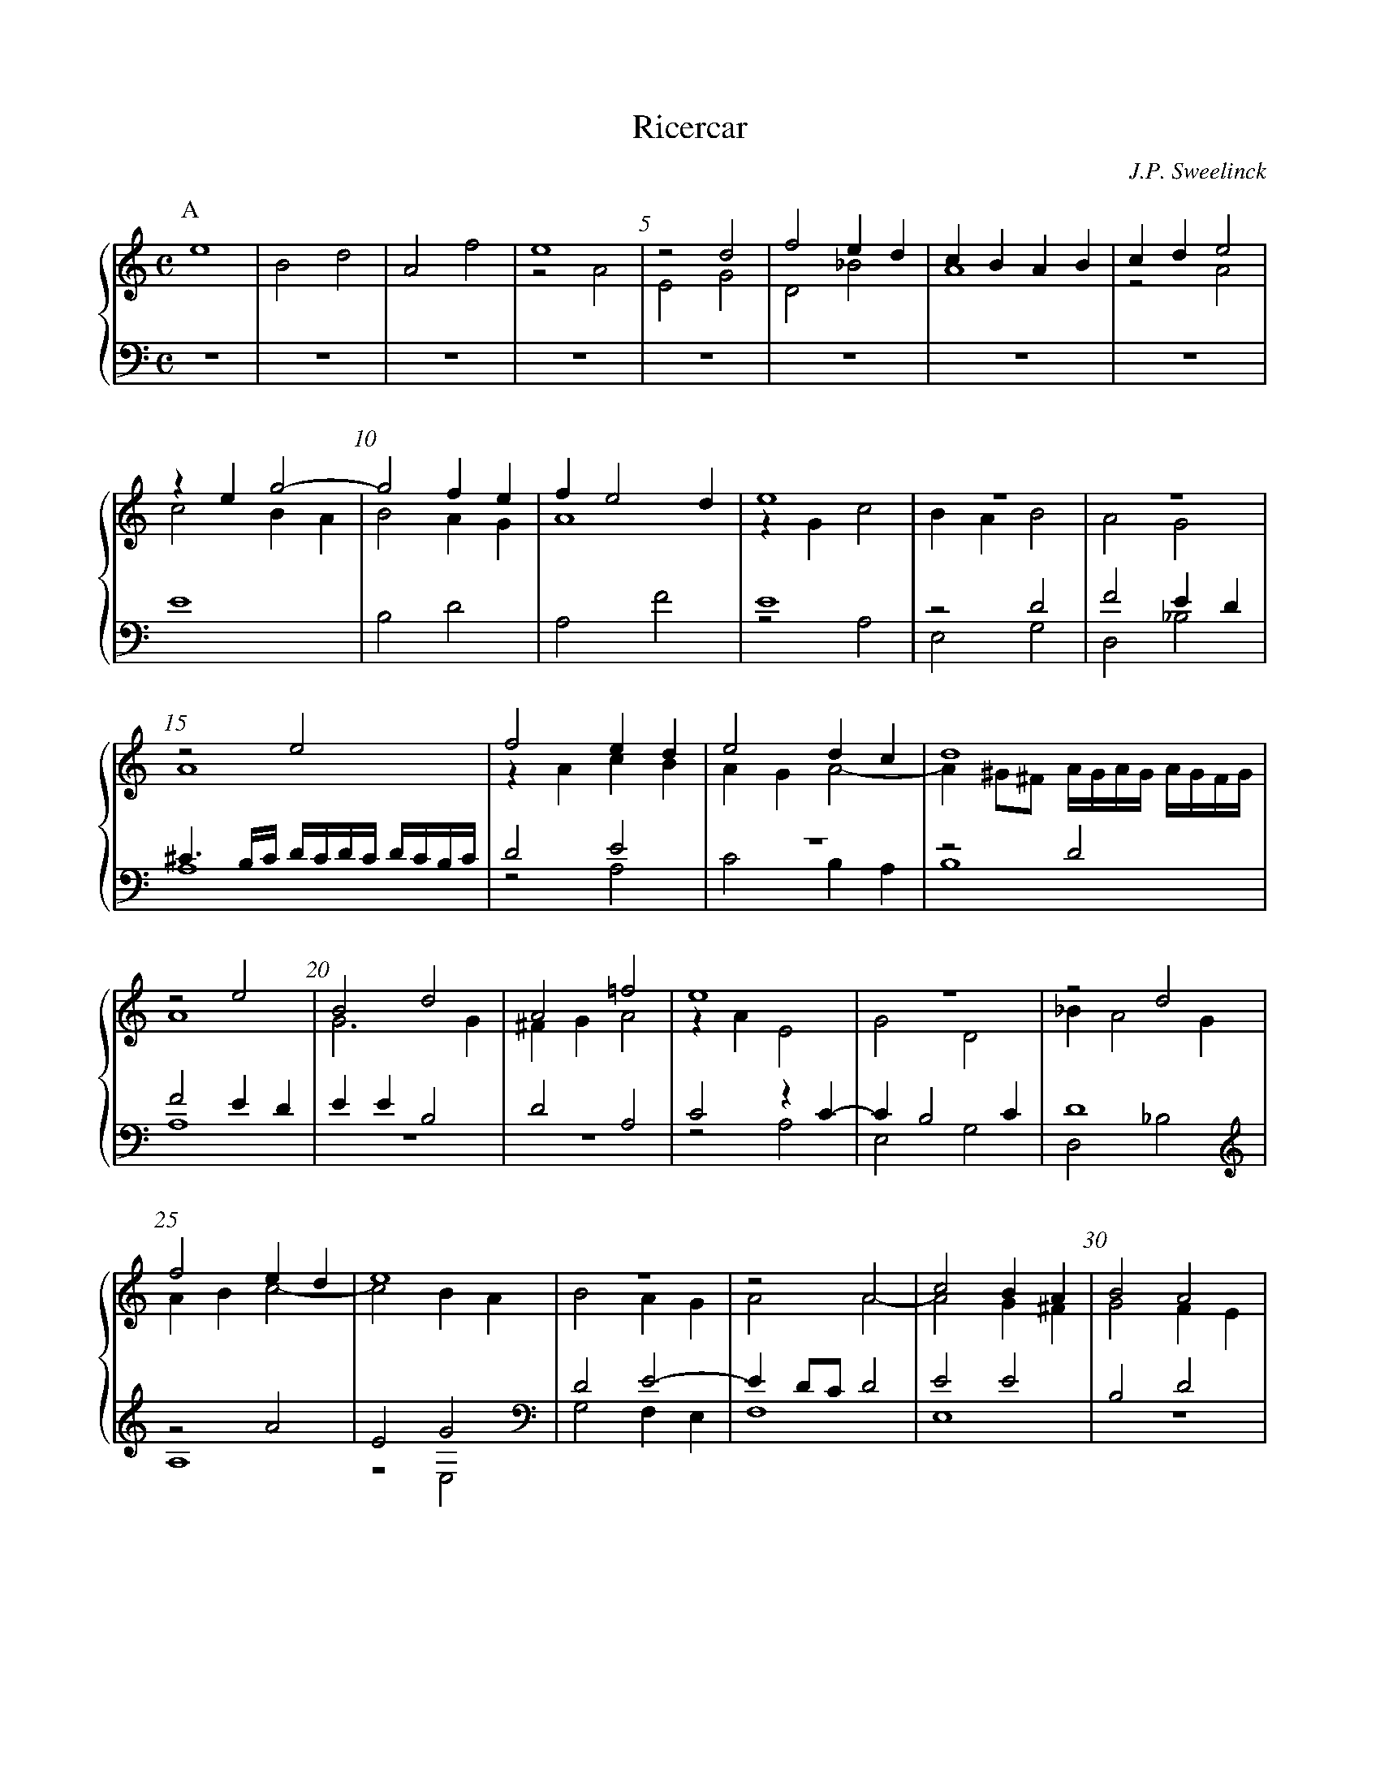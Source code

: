 %abc-2.2

%%linebreak $
%%measurenb 5

X:10
T:Ricercar
C:J.P. Sweelinck
M:C
L:1/4
%%MIDI program 70	% recorder
%%staves {(1 2) (3 4)}
K:Am
% 49
V:1
[P:A]e4|B2d2|A2f2|e4|z2d2|f2ed|cBAB|cde2|zeg2-|g2fe|fe2d|e4|
V:2
x4|x4|x4|z2A2|E2G2|D2_B2|A4|z2A2|c2BA|B2AG|A4|zGc2|
V:3
Z8|E4|B,2D2|A,2F2|E4|
V:4
Z11|z2A,2|
V:1
z4|z4|z2e2|f2ed|e2dc|d4|z2e2|B2d2|
V:2
BAB2|A2G2|A4|zAcB|AGA2-|A^G/^F/ A//G//A//G// A//G//F//G//|A4|G3G|
V:3
z2D2|F2ED|^C3/B,//C// D//C//D//C// D//C//B,//C//|\
	D2E2|z4|z2D2|F2ED|EEB,2|
V:4
E,2G,2|D,2_B,2|A,4|z2A,2|C2B,A,|B,4|A,4|z4|
V:1
A2=f2|e4|z4|z2d2|f2ed|e4|z4|z2A2|c2BA|B2A2|
V:2
^FGA2|zAE2|G2D2|_BA2G|ABc2-|c2BA|B2AG|A2A2-|A2G^F|G2FE|
V:3
D2A,2|C2zC-|CB,2C|D4|z2A2|E2G2|D2E2-|ED/C/D2|E2E2|B,2D2|
V:4
z4|z2A,2|E,2G,2|D,2_B,2|A,4|z2E,2|G,2F,E,|F,4|E,4|z4|
V:1
c2-c/B/A/B/|cB/A/B2|d2A>B|c/d/ed2|e4|[P:B]zae2|g2d2|f2ed|c>de2|
V:2
FE/F//G//A2|z/A/F/^F/^G2|=G2F2|E2A2-|A^G/^F/G2|\
	A2zA|E2G2|D2_B2|A>Bc2|
V:3
A,2F2|E2EB,-|B,D2A,-|A,CB,A,|B,>A, B,/E/B,/D/|^C4|z4|z4|zAE2|
V:4
z4|z2E,2|B,,2D,2|A,,2F,2|E,4|A,4|z4|z4|z2zA,|
V:1	% 40
zeBd-|dA/B//c//d2|^c2e2|B2d2|A2f2|e4|z4|z4|ze2B-|Bd2A-|
V:2
B2G2|A2G2|AA2E-|EG2D-|DF2E/D/|^CAEG-|\
	GD>EF-|F/G/A2B|c2z2|G2F2-|
V:3
G2D2|F2ED|E4|z4|z4|z2zE|B,2D2|A,2F2|E2B,2|D2A,2|
V:4
E,2G,2|D,2_B,2|A,4|z4|z4|A,3E,-|E,G,2D,-|D,F,2E,/D,/|C,2E,2|B,,2D,2|
V:1	% 50
Ac2B/A/|^GAB2|[P:C]zg^f=f|e2d2|cBc/d/e/f/|g2zg|^f=fed|fe/d/ee|B2d2|
V:2
FE2D|E^F^G2|z2zd|^c=cBA|G2E2|zcB_B|A2G2|A2zA|^G=GzG|
V:3
C2A,2|B,2zE|B,2D2|A,2F2|E>D C/B,/C|B,ED2-|D2D2-|D^C/B,/C2|z4|
V:4
A,,2F,2|E,4|z4|z4|z2A,2|E,2G,2|D,2_B,2|A,4|z4|
V:1	% 59
A2f2|ec2B|d2A2|e4|zeB2|d4|d2c2-|cB2A|B2zB|^F2A2|
V:2
^F=FED|A2G2|zG^F=F|E2A2^G4|zB^F2|A2E2|G2E2|^F2G2|D2^F2|
V:3
z4|z2E2|B,2D2|A,2C2|B,2zE|B,2D2|A,B,CD|E4|D4|z4|
V:4
z4|z4|z2zD,|^C,=C,B,,A,,|E,4|z2zB,|^F,2A,2|E,2C2|\
	B,3/A,//B,//G,2|zB,^F,2|
%50
V:1
E2=c2|B2d2|A2c2-|cBA/e/ d//c//B//A//|^GA>BG|A2[P:D]ze-|e/e/B>cd-|d/d/A>Bc-|
V:2
^CDE^F|G2^F2|zDE2|E4|z2E>D|^C2A>A|E>FG>G|D>EF>F|
V:3
z4|z2zB,|^F,2A,2|E,2C2|B,/E/ D//C//B,//A,//B,2|A,4|z4|z4|
V:4
A,2A,,2|E,2B,,2|D,2A,,2|C,3D,|E,4|A,,4|z4|z4|
V:1
c/c/B2A|B2zd-|d/d/A>Bc|G>AB^c|ddA>B|c>de>e|B>cd2|\
	z/d/c/B/ c//B//c//B// c//B//A//G//|
V:2
E>D C/D/E/F/|GGD>E|F2C>D|E>^FG2-|GF/E/F2|z/A/E>FG-|G/G/D>EF|z/F/E/D/E2|
V:3
z4|zEB,2|D2A,>B,|CB,B,A,/G,/|A,2zD|A,>B,C>C|G,>A,_B,2|A,4|
V:4
z2A,2|E,>F,G,2|D,>E,F,2|E,4|D,4|z4|z4|z4|
V:1
A3/B//c// d//e//f//g//a-|a/a/e>fg-|g/g/d>ef-|f/f/e>dd|\
	z/d/^c/B/ d//c//d//c// d//c//B//c//|[P:E]d4|z4|
V:2
F2A>B|c2G>A|_B2F2|c2A2|A2A2|D4|z4|
V:3
D2F2|E2E2|D2D2|A>AF>F|E2E2|B,>CDC/B,/|A,B,//C//D//E//F2|
V:4
z2D2|A,>B,C>C|G,>A,_B,>B,|A,4|z2A,2|G,2G,2|F,3E,/D,/|
V:1
z4|z4|z//E//F//G// A//B//c//d//e2|B>cdc/B/|AB//c//d//e//f2|\
	e3d/c/|Bcd/c//B// A//B//c//d//|e2ze|
V:2
z4|z4|z2A2|G2G2|F3E/D/|CDEF|GEF2|EAG2|
V:3
E3D/C/|B,CDB,|CB,CD|E2B,2|D4|A,4|z2D2|C2C2|
V:4
C,D,E,F,|G,E,F,G,|A,4|z4|z4|z4|z4|A,2E,>F,|
V:1	% 100
d2d2|c3B/A/|GABc|d2A2-|ABc2-|c2B2-|BAa//g//f//e// d//c//B//A//|\
	^G//A//B//G// e/d//c// B//A//G//^F//\
	A///G///A///G///!beambr1!A///G///F///G///|
V:2
G2F2-|F2E2-|EFG2|G2FE/D/|E2EF|GF/E/DE|F2D2|E4|
V:3
B,A,/G,/A,2-|A,G,/F,/G,2|z2E2|D2D2|C2CB,/A,/\
	G,A,B,C|DCB,A,|B,4|
V:4
G,F,/E,/D,>E,|F,E,/D,/C,D,|E,2E,2|B,,>C,D,C,/B,,/|A,,2A,G,/F,/|\
	E,F,G,2|D,2F,2|E,4|
V:1
[P:F]A/B/c/d/e2|zeed/c/|BGBc|dAcd|e2z2|z4|z4|e4|B4|
V:2
zAAG/F/|ECEF|GGGF/E/|D/E/F/G/AB|cz/G/GF/E/|\
	DB,DE|FAAG/F/|ECEF|GGGF/E/|
V:3
A,4|z4|z4|z4|zEED/C/|B,G,B,C|D4|C4|zEED/C/|
V:4
A,,4|z4|z4|zA,A,G,/F,/|E,C,E,F,|G,G,G,F,/E,/|D,>E,F,G,|A,4|z4|
V:1
d4|A4|f4|e4|z4|z4|z4|zaag/f/|ecef|gggf/e/|
V:2
DB,DE|F>EFG|A2A2|E4|G4|D4|_B4|A2c2|zccB/A/|GcBA|
V:3
B,G,B,C|DDDC/B,/|A,F,A,B,|CCCB,/A,/|B,E,G,A,|B,>A,B,C|\
	D4|CFFE/D/|CA,CD|E2E2|
V:4
z4|z4|z4|zA,A,G,/F,/|E,C,E,F,|G,G,G,F,/E,/|D,_B,,D,E,|F,4|z2A,2|E,4|
%51
V:1
dG/A/ B/c/d/e/|fffe/d/|cF/G/ A/B/c/d/|e4-|e4|[P:G]e4-|e4|B4-|
V:2
BzzG|A_BAG|AzzA|GE/F/ G/E/A-|\
	A^G/^F/G2|zcB/A/G/F/|E/D/C/B,/ C/D/E/F/|GG^F/E/D/C/|
V:3
B,4|D4|A,4|C4|B,4|zAG/F/E/D/|\
	C/B,/A,/G,/ A,/B,/C/D/|EED/C/B,/A,/|
V:4
G,4|D,4|F,4|E,4-|E,4|x4|x4|x4|
V:1
B4|d4-|d4|A4-|A4|f4-|f4|e4-|
V:2
x4|xBA/G/F/E/|D/C/B,/A,/ B,/C/D/E/|FFE/D/C/B,/|x4|zA/G/AB|c4|c2c2|
V:3
B,/A,/G,/^F,/ G,/A,/B,/C/|DGF/E/D/C/|x4|x4|\
	A,/G,/F,/E,/ F,/G,/A,/B,/|CD/E/FG|A4|GAEF|
V:4
G,/^F,/E,/D,/ E,/F,/G,/A,/|B,x3|B,/A,/G,/^F,/ G,/A,/B,/C/|\
	DDC/B,/A,/G,/|F,/E,/D,/C,/ D,/E,/F,/G,/|\
	A,D,D2|A,F,/G,/A,B,|CA,/B,/CD|
V:1
e4|z2ze|dB/c/dd|c4|z4|z2zg|ec/d/ee|B4|zedB/c/|
V:2
B4|z4|z4|A4-|A4|E4-|E4|G4-|G4|
V:3
GE/F/GG|F2E2|G3F|EC/D/EE|DDCA,/B,/|CCG,2|G,A,G,2|zEDB,/C/|DCB,2|
V:4
E2zE|DA,/B,/CC|B,G,/A,/ B,/C/D|\
	A,2zA,|F,D,/E,/F,F,|C,2zE,|C,A,,/B,,/C,C,|G,,2G,2-|G,/F,/E,/F,/G,2|
V:1
dG//A//_B//c// d//e//f//g//a|zg3/=f//e// f//g//e//f//|\
	d2zg|fd/e/fg|ec/d/ed|cA/B/cf|
V:2
D4-|D4|_B4-|B4|A3F|A2zA|
V:3
z_B,A,F,/G,/|A,_B,A,2|G,/A,/_B,/C/D2|D4|\
	CA,/B,/CD|EC/D/ED|
V:4
F,G,F,D,/E,/|^F,G,D,2|zG,B,G,/A,/|\
	_B,>C D//C//B,//A,//G,|A,2z/A,/D/D,/|A,2z/A,/F,/D,/|
V:1
ec/d/e3/d//c//|B4|z4|zBBc|dBdB|A4|z4|zccd|efc2-|
V:2
cA/B/c3/B//A//|^G4|z4|zDDE|^FGDG|^FFFG|AGAB|cAAB|c>BA2-|
V:3
CFED|E4-|E4|B,4-|B,4|D4-|D4|A,4-|A,4|
V:4
A,4|zE,E,^F,|^G,A,E,A,|G,4|z4|zD,D,E,|^F,G,D,G,|F,4|zF,F,G,|
V:1
cdcd|c4|zeef|gaea|g2e2|e3d/c/|d4|g4-|g4|
V:2
ADA/G/F/G/|AAAB|cGGA|BcGc-|c/B/cBA|BcBA|B4|G>ABc|G>cBc|
V:3
F4-|F4E4-|E4|zEE^F|^GAEA|GB,B,C|DEDE|DEDE|
V:4
A,_B,F,B,|A,2D2|C4|zA,CA,|E,2z2|z4|zG,G,A,|B,CG,C|B,CG,C|
V:1
g4_e2c2|c>def|c>fef|gf-f//e//f//e// f//e//d//e//|\
	[P:H]f4|zc/B/ A/B/c/d/|
V:2
dc-c//B//c//B// c//B//A//B//|cEEF|GAGA|GAGA|cAG2|A4|zA/G/ F/G/A/F/|
V:3
GED2|C2G,2|C4-|C4|C4|zC/B,/ A,/B,/C/D/|C2z2|
V:4
B,CG,2|zC,C,D,|E,F,C,F,|E,F,C,F,|E,F,C,2|F,4-|F,4|
%52
V:1
ce/d/ c/d/e/f/|ec/B/ A/B/c/A/|Bg/f/ e/f/g/a/|g2z2|\
	zd/c/ B/c/d/e/|d4|zf/e/ d/e/f/g/|
V:2
E2z2|zE/D/ C/D/E/^F/|G2z2|zB/A/ G/A/B/c/|B2z2|\
	zB/A/ G/A/B/G/|A2z2|
V:3
zC/B,/ A,/B,/C/D/|C2z2|zB,/A,/ G,/A,/B,/C/|B,G/F/ E/F/G/E/|\
	DB,/A,/ G,/A,/B,/C/|B,D/C/ B,/C/D/E/|FA,/G,/ F,/G,/A,/_B,/|
V:4
A,4-|A,4|E,4-|E,4G,4-|G,4|D,4-|
V:1	% 190
f2z2|zf/e/ d/e/f/g/|fd/c/ _B/c/d-|\
	d^c/B/ A/B/c/d/|^ce/d/ c/d/e/f/|e2[P:I]ze|BdAf|e2z2|
V:2
zA/G/ F/G/A/_B//c//|d2z2|zF/E/ D/E/F/G/|A4-|A4-|A2zE|\
	GD/E/ F/G/A/B/|cGD/E/F/G/|
V:3
A,F/E/ D/E/F/G/|FD/C/ B,/C/D/E/|DzzD|FE/D/ ^C/D/E/F/|\
	E^C/B,/ A,/B,/C/D/|^C4|z4|zEB,D|
V:4
D,4|_B,4-|B,4|A,4-|A,4-|A,4z4|zC,G,D,/E,/|
V:1	198
z2ze|gd/e/ f/g/a/f/|gedA/B/|c/d/e/f/ge|\
	BdAf|e2z2|z4|z4|
V:2
A/B/c/d/Gc|B2A2|G2^F2|z2zG|DFC>D|EEGD/E/|\
	F/G/A/B/cB-|BA2^G|
V:3
A,FE2|EB,DA,|CB,B,^F,|A,G,G,2|G,D,/E,/ F,/G,/A,/B,/|\
	C2B,2|A,3^G,|A,/B,/CB,2|
V:4
F,/G,/A,/B,/CA,|E,G,D,F,|E,E,B,,D,|A,,C,B,,C,|z4|\
	zA,E,G,|D,F,E,>D,|C,>A,,E,2|
V:1
[P:J]z/A//B// c//d//e//f// g/f//e// d//c//d//e//|\
	f//g//a/ g//f//e//d//c2|z4|zeBd|Afe2|
V:2
A2EG|D_BA2|z4|zGDF|A2G/E//F// G//A//B//c//|
V:3
A,2z2|z2z/A,//=B,// C//D//E//F//|\
	G/F//E// D//C//D//E// F//G//A/ G//F//E//D//|Czz2|z2zE|
V:4
A,,2z2|z2zA,|E,G,D,_B,|\
	A,/A,,//B,,// C,//D,//E,//F,// G,/F,//E,// D,//C,//D,//E,//|\
	F,//G,//A,/ G,//F,//E,//D,//C,z|
V:1
d/c//B// A//G//A//B// c//d//e/ d//c//B//A//|B2z2|z4|zaeg|dfee|
V:2
GFA2|G2GF|EA3/^G//^F// A//G//F//G//|A2z2|z4|
V:3
B,DA,F|E/E,//F,// G,//A,//B,//C// D/C//B,// A,//G,//A,//B,//|\
	C//D//E/ D//C//B,//A,//B,2|A,/>G,/A,/>B,/ C/>B,/G,/>A,/|\
	B,/>C/D/>A,/ C/>D/E/>F/|
V:4
z4|zE,B,,D,|A,,F,E,2|F,/>E,/F,/>G,/ A,/>G,/E,/>F,/|\
	G,/>F,/D,/>F,/ A,/>B,/C/>D/|
V:1
BdAf|e2z2|z2ze|BdA=f|e4-|
V:2
z4|zAEG|D_BA/>G/E/>F/|G2z2|z2zB|
V:3
G/>F/D/>E/ F/>E/C/>D/|E/>D/C/>B,/ C/>B,/G,/>A,/|\
	B,/>C/D/>G,/ A,/>=B,/C/>B,/|G,/>A,/B,/>A,/ ^F,/>G,/A,/>D,/|\
	E,/>D,/E,/>F,/ G,/>F,/G,/>A,/|
V:4
E/>D/B,/>C/ D/>C/A,/>B,/|C/>B,/A,/>G,/ A,/>G,/E,/>F,/|\
	G,/>F,/D,/>E,/ F,/>E,/C,/>D,/|\
	E,/>D,/B,,/>C,/ D,/>C,/A,,/>B,,/|\
	C,/>B,,/C,/>D,/ E,/>D,/E,|
V:1	%221
e4-|e4|z2ze|(3^c/B/c/ (3d/c/d/ (3A/a/g/ (3f/e/f/|\
	ed(3^c/B/c/ (3d/c/d/|
V:2
(3^G/^F/G/ (3A/G/A/ (3E/e/d/ (3c/B/c/|\
	BA(3^G/^F/G/ (3A/G/A/|\
	(3E/e/d/ (3c/B/c/ (3B/d/c/ (3B/A/B/|\
	AFED|(3^C/A/G/ (3F/E/F/EF|
V:3
B,CB,A,|(3^G,/E/D/ (3C/B,/C/B,C|B,A,(3G,/B,/A,/ (3G,/^F,/G,/|\
	A,2A,A,|A,A,A,A,|
V:4
E,A,^G,A,|E,A,E,A,|^G,A,E,2|A,,D,^C,D,|zD,A,,D,|
%53
V:1
(3A/a/g/ (3f/e/f/dc|(3B/A/B/ (3c/B/c/ (3G/g/f/ (3e/d/e/|\
	dc(3B/d/c/ (3B/A/B/|Ad(3c/e/d/ (3c/B/c/|\
	B2(3d/=f/e/ (3d/c/d/|
V:2
ED(3z/G/F/ (3E/D/E/|DEDC|(3B,/G/F/ (3E/D/E/DG|\
	(3F/A/G/ (3F/E/F/EA|(3^G/B/A/ (3G/^F/G/A2|
V:3
A,A,G,2|G,2G,G,|G,G,G,2|A,2A,2|B,2zA,|
V:4
^C,D,B,,=C,|G,,C,B,,C,|zC,G,,2|D,2A,,2|E,2=F,2|
V:1
e4|ze(3e/g/f/ (3e/d/e/|(3^f/a/g/ (3f/e/f/g2|\
	(3e/g/f/ (3e/d/e/ (3c/e/d/ (3c/B/c/|A4|
V:2
zB(3A/c/B/ (3A/^G/A/|B2A2|\
	(3A/c/B/ (3A/G/A/ (3B/d/c/ (3B/A/B/|\
	(3c/B/A/ (3G/F/G/ (3E/G/F/ (3E/D/E/|C2D2|
V:3
(3^G,/B,/A,/ (3G,/^F,/G,/A,C|\
	(3B,/D/C/ (3B,/A,/B,/ (3^C/E/D/ (3C/B,/C/|
	D2(3D/F/E/ (3D/C/D/|C2G,2|\
	(3A,/C/B,/ (3A,/G,/A,/ (3F,/A,/G,/ (3F,/E,/F,/|
V:4
E,2zA,|(3^G,/B,/A,/ (3G,/^F,/G,/A,2|D,2G,2|C,4|\
	(3F,/A,/G,/ (3F,/E,/F,/ (3D,/F,/E,/ (3D,/C,/D,/|
V:1
A2[P:K]ze|BdAf|e2z2|z2ze//e//e//e//|\
	B//B//B//B// d//d//d//d// A//A//A//A// f//f//f//f//|
V:2
^C/>D/ E//C//D//B,//CA|G/G/G/G/ F//E//D//^C// D//E//F//G//|A2z2z2zA|GGFD|
V:3
E,4|z4|zEB,D|A,FE2|z4
V:4
A,,4|z4|zA,G,/G,/G,/G,/|F,//E,//D,//^C,// D,//E,//F,//G,//A,2|z4|
V:1
e2z2|z2ze/B//e//|d/B//d// d/^F//d// ^c/A//c// d/A//d//|\
	e/f//g// a//e//c//A// g//e//B//G// g//d//B//G//|\
	f//d//A//F// g//d//_B//G// a//e//^c//A//f|
V:2
A2z2|z2zE|B,DA,=F|EEED|D2EA|
V:3
zE//E//E//E// B,//B,//B,//B,// D//D//D//D//|\
	A,//A,//A,//A,// F//F//F//F//Ez|z4|zCB,B,|A,D^Cz|
V:4
zA,G,G,|F,D,A,z|z4|zA,E,G,|D,_B,A,D//A,//F,//D,//|
V:1
eed>e|faeg|d_BA/D///E///F///G/// A/F///G///A///=B///|\
	c/A///B///c///d/// e/E///F///G///A/// \
	B/G///A///B///c/// d/g///f///e///d///|
V:2
EGD_B|A2zG-|G/F//E// D/E/ F/z/ F/z/|x4|
V:3
x4|zDCC|_B,>CDD|EED2|
V:4
C//G,//E,//C,// C//G,//E,//C,// _B,//F,//D,//_B,,// G,//D,//B,,//G,,//|\
	D,/E,/F,/G,/ A,/G,//F,// E,/F,/|G,2D,2|A,CG,_B,|
V:1	% 250
^c/e///d///c///B/// d///c///d///c///!beambr1!d///c///B///c/// \
	d/D//E// F//G//A//B//|c//B//A//B// c//d//e//f// g/f//e// d//c//d//e//|\
	f/e//d// c//B//c//d// e/d//c// B//A//B//c//|\
	d/c//B// A//G//A//B// c/B//A// G//^F//G//A//|
V:2
E2F/z/z|x4|x4|x4|
V:3
A,2D,//E,//F,//G,// A,//B,//C//D//|\
	E//D//C//B,// A,//B,//C//D// E/D//C// B,//A,//B,//C//|\
	D/C//B,// A,//G,//A,//B,// C/B,//A,// G,//^F,//G,//A,//|\
	B,/A,//G,// ^F,//E,//F,//G,// A,/G,//=F,// E,//D,//E,//^F,//|
V:4
x4|A,2E,G,|D,F,C,E,|B,,D,A,,C,|
V:1
B/G//A// B//c//d//e// d/G//^F// G//A//B//c//|\
	B//G//A//B// c//d//e/ d//c//B//A// \
	c///B///c///B///!beambr1!c///B///A///B///|\
	ceB/d/A/f/|e2z2|zeB/d/A/f/|
V:2
D2D2|x3G|Ez/C/ E/B,/D/A,/|C2z2|zGG/G/F/A/|
V:3
G,/G,//^F,// G,//A,//B,//C// B,/B,//A,// B,//C//D//E//|\
	D//B,//C//D// E//F//G/ F//E//D//C//D|\
	C2z2|zEB,/D/A,/F/|Ez/C/ E/B,/D/A,/|
V:4
G,,2G,2|G,4|C,2z2|zz/C,/ E,/B,,/D,/A,,/|C,2z2|
%54
V:1
eeg/d/f/c/|ez/B/ d/A/c/A/|^Gz/c/ e/B/c/A/|\
	Bz/c/ e/B/c/A/|BA3/G//^G// A//G//!beambr1!A///G///F///G///|A2[P:L]e2|
V:2
GcBA|G2z2|E/B,/C/A,/ B,/E^F/|^GEz/E^F/|^GEE2|^C2z2|
V:3
Cz/C/ E/B,/D/A,/|Cz/G,/ B,/^F,/A,|\
	B,zzC|E/B,/C/A,/B,z/C/|E/B,/C/A,/B,2|A,2zA,|
V:4
zA,E,/G,/D,/F,/|C,E,B,,/D,/A,,/C,/|E,A,^G,A,|E,A,^G,A,|E,4|A,,4|
V:1	% 265
B2d2|A2f2|e2c2-|c2B2|A2zA|a2e2|^f2g2|a2z2|
V:2
z4|z2A2|c2G2|A2G2-|G2F2|E4|A2zd|A2c2|
V:3
E2B,2|^C2D2|E2zE|A,2D2|^C2D2-|\
	D^C/B,/ D//C//D//C// D//C//B,//C//|D2B,2|E3D|
V:4
z4|z2zD,|A,2E,2|F,2G,2|A,4-|A,4|z2G,2|F,G,A,B,|
V:1	% 273
zg2d|fe/d/e2-|ed/c/d2|e2z2|z2zd|e2d2-|dcB2|A/B/c/d/e2|
V:2
G2_B2|AA2E|FGAB|c2cB/A/|G2G2|zA2B|^GA2G|AAEG|
V:3
E2D2-|D^C/B,/C2|D4|z2E2|B,2D2|A,2F2|E2zE|A,>B, C/D/E|
V:4
C2G,2|A,4|z4|A,,4|E,2B,,2|C,2D,2|E,4|z4|
V:1
e4-|e4|e4-|e4|e4-|
V:2
A/B/ c/d//c//B-B//A//G//F//|EAEG|\
	A/B/ c/d//c//B-B//A//G//F//|EAEG|A/B/ c/d//c//B-B//A//G//F//|
V:3
zA,E,G,|A,/B,/ C/D//C//B,-B,//A,//G,//F,//|E,A,E,G,|\
	A,/B,/ C/D//C//B,-B,//A,//G,//F,//|E,A,E,G,|
V:4
z4|zA,G,E,|C,A,,z2|zA,G,E,|C,A,,zE,|
V:1
e4|z2zd|Acd/e/ f/g//f//|e-e//d//c//B//A2|Acd/e/ f/g//f//|
V:2
EA>B^G|A>G F/E/F-|FEF/G/A/B/|c2x2|x2A2|
V:3
A,/B,/CB,2|A,4-|A,2zD|A,CD/E/ F/G//F//|E-E//D//C//B,//A,D|
V:4
C,>A,,E,>B,,|C,/B,,/A,,D,>E,|F,/G,/A,F,D,|z2zD|CA,F,D,|
V:1
e-e//d//c//B//Ad|A2d>e|\
	f/g/ a/g//f// e//d//c//B// A//G//F//E//|\
	D//^C//D//E// F//G//A//G// F//E//D//E// F//G//A//B//|
V:2
A2x2|x4|x4|x4|
V:3
A,CD/E/ F/G//F//|E-E//D//C//B,//A,2|\
	D/E/ F/E//D// C//B,//A,//G,// F,//E,//D,//^C,//|\
	D,//E,//F,//G,// A,//G,//F,//E,// D,//E,//F,//G,// A,//B,//^C//D//|
V:4
z2zD|CA,F,D,|D,zz2|z4|
V:1
^c//A//B//c// d//B//c//d// c//B//A//B// c//d//e//f//|\
	e//^c//d//e// f//d//e//f// e//d//c//B// A//B//c//d//|\
	^c//A//B//c// d//e//f//g// a/f/e/d/|\
	^c/>A/ B//c//d//e// f/d/c/B/H[A^c]4|]
V:2
x4|x4|x4|x4|x4|]
V:3
E//^C//D//E// F//D//E//F// E//D//C//B,// A,//B,//C//D//|\
	^C//A,//B,//C// D//B,//C//D// C//B,//A,//B,// C//D//E//F//|\
	E//^C//D//E// F//G//A//B// c/A/G/F/|Ezz2|E4|]
V:4
A,4-|A,4|A,4-|A,//A,,//B,,//^C,// D,//E,//F,//G,// A,/F,/E,/D,/|H[A,,E,A,]4|]
